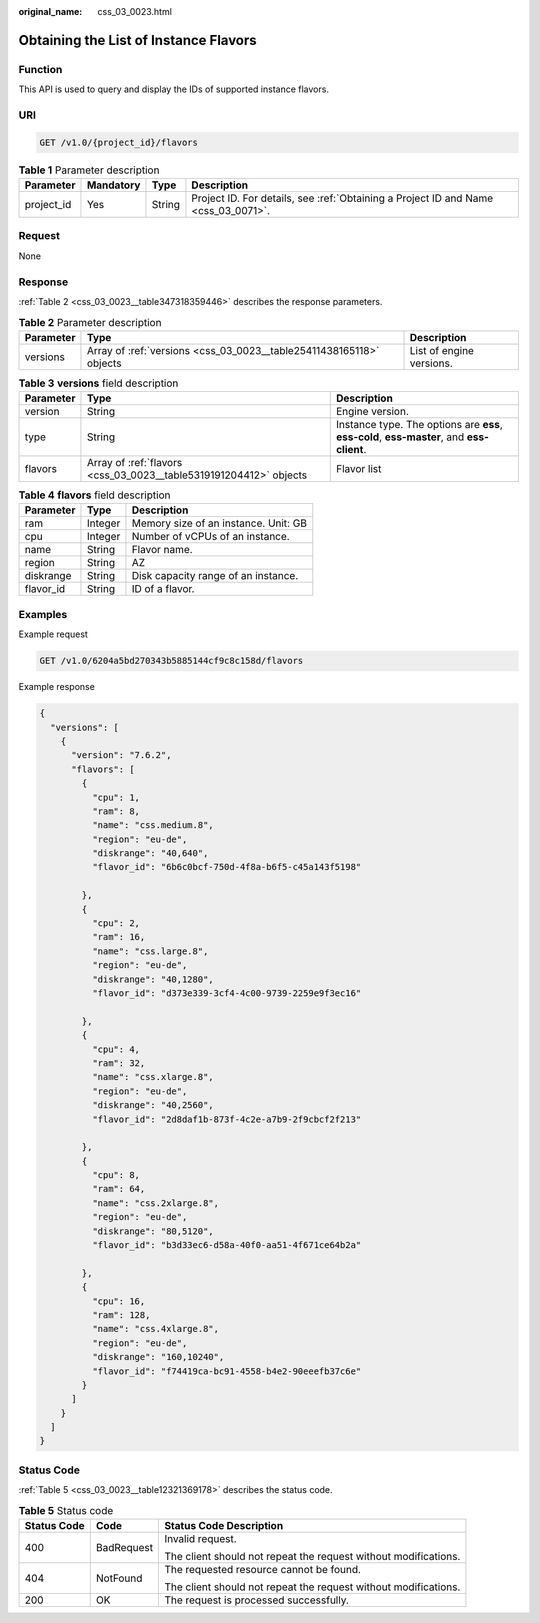 :original_name: css_03_0023.html

.. _css_03_0023:

Obtaining the List of Instance Flavors
======================================

Function
--------

This API is used to query and display the IDs of supported instance flavors.

URI
---

.. code-block:: text

   GET /v1.0/{project_id}/flavors

.. table:: **Table 1** Parameter description

   +------------+-----------+--------+------------------------------------------------------------------------------------+
   | Parameter  | Mandatory | Type   | Description                                                                        |
   +============+===========+========+====================================================================================+
   | project_id | Yes       | String | Project ID. For details, see :ref:`Obtaining a Project ID and Name <css_03_0071>`. |
   +------------+-----------+--------+------------------------------------------------------------------------------------+

Request
-------

None

Response
--------

:ref:`Table 2 <css_03_0023__table347318359446>` describes the response parameters.

.. _css_03_0023__table347318359446:

.. table:: **Table 2** Parameter description

   +-----------+---------------------------------------------------------------------+--------------------------+
   | Parameter | Type                                                                | Description              |
   +===========+=====================================================================+==========================+
   | versions  | Array of :ref:`versions <css_03_0023__table25411438165118>` objects | List of engine versions. |
   +-----------+---------------------------------------------------------------------+--------------------------+

.. _css_03_0023__table25411438165118:

.. table:: **Table 3** **versions** field description

   +-----------+-------------------------------------------------------------------+-------------------------------------------------------------------------------------------+
   | Parameter | Type                                                              | Description                                                                               |
   +===========+===================================================================+===========================================================================================+
   | version   | String                                                            | Engine version.                                                                           |
   +-----------+-------------------------------------------------------------------+-------------------------------------------------------------------------------------------+
   | type      | String                                                            | Instance type. The options are **ess**, **ess-cold**, **ess-master**, and **ess-client**. |
   +-----------+-------------------------------------------------------------------+-------------------------------------------------------------------------------------------+
   | flavors   | Array of :ref:`flavors <css_03_0023__table5319191204412>` objects | Flavor list                                                                               |
   +-----------+-------------------------------------------------------------------+-------------------------------------------------------------------------------------------+

.. _css_03_0023__table5319191204412:

.. table:: **Table 4** **flavors** field description

   ========= ======= ====================================
   Parameter Type    Description
   ========= ======= ====================================
   ram       Integer Memory size of an instance. Unit: GB
   cpu       Integer Number of vCPUs of an instance.
   name      String  Flavor name.
   region    String  AZ
   diskrange String  Disk capacity range of an instance.
   flavor_id String  ID of a flavor.
   ========= ======= ====================================

Examples
--------

Example request

.. code-block:: text

   GET /v1.0/6204a5bd270343b5885144cf9c8c158d/flavors

Example response

.. code-block::

   {
     "versions": [
       {
         "version": "7.6.2",
         "flavors": [
           {
             "cpu": 1,
             "ram": 8,
             "name": "css.medium.8",
             "region": "eu-de",
             "diskrange": "40,640",
             "flavor_id": "6b6c0bcf-750d-4f8a-b6f5-c45a143f5198"

           },
           {
             "cpu": 2,
             "ram": 16,
             "name": "css.large.8",
             "region": "eu-de",
             "diskrange": "40,1280",
             "flavor_id": "d373e339-3cf4-4c00-9739-2259e9f3ec16"

           },
           {
             "cpu": 4,
             "ram": 32,
             "name": "css.xlarge.8",
             "region": "eu-de",
             "diskrange": "40,2560",
             "flavor_id": "2d8daf1b-873f-4c2e-a7b9-2f9cbcf2f213"

           },
           {
             "cpu": 8,
             "ram": 64,
             "name": "css.2xlarge.8",
             "region": "eu-de",
             "diskrange": "80,5120",
             "flavor_id": "b3d33ec6-d58a-40f0-aa51-4f671ce64b2a"

           },
           {
             "cpu": 16,
             "ram": 128,
             "name": "css.4xlarge.8",
             "region": "eu-de",
             "diskrange": "160,10240",
             "flavor_id": "f74419ca-bc91-4558-b4e2-90eeefb37c6e"
           }
         ]
       }
     ]
   }

Status Code
-----------

:ref:`Table 5 <css_03_0023__table12321369178>` describes the status code.

.. _css_03_0023__table12321369178:

.. table:: **Table 5** Status code

   +-----------------------+-----------------------+-----------------------------------------------------------------+
   | Status Code           | Code                  | Status Code Description                                         |
   +=======================+=======================+=================================================================+
   | 400                   | BadRequest            | Invalid request.                                                |
   |                       |                       |                                                                 |
   |                       |                       | The client should not repeat the request without modifications. |
   +-----------------------+-----------------------+-----------------------------------------------------------------+
   | 404                   | NotFound              | The requested resource cannot be found.                         |
   |                       |                       |                                                                 |
   |                       |                       | The client should not repeat the request without modifications. |
   +-----------------------+-----------------------+-----------------------------------------------------------------+
   | 200                   | OK                    | The request is processed successfully.                          |
   +-----------------------+-----------------------+-----------------------------------------------------------------+
